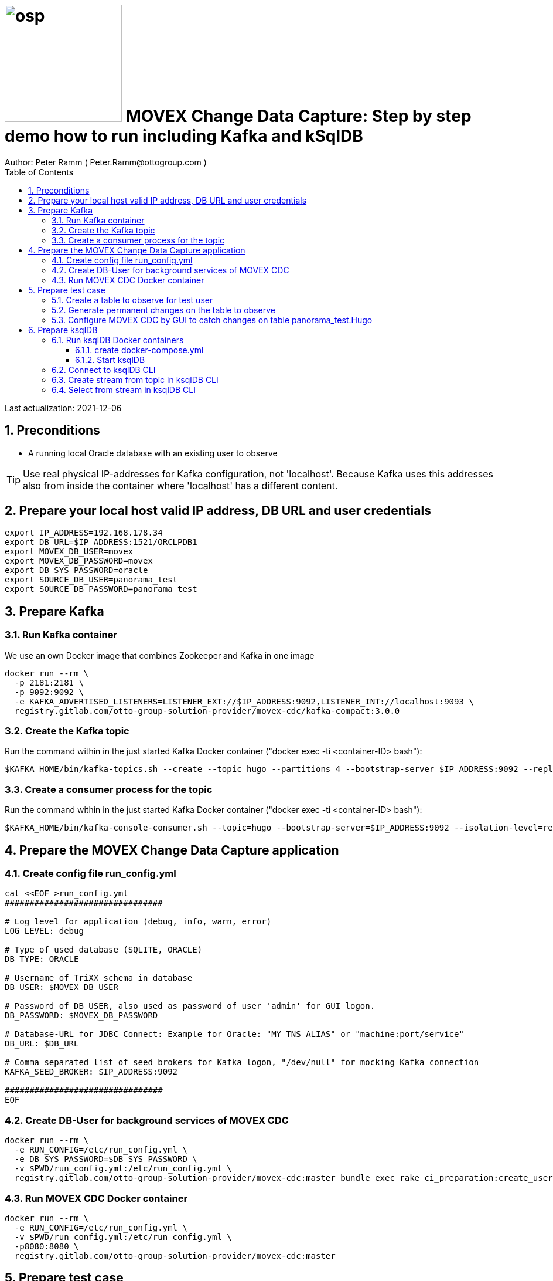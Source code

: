 = image:osp.png[float="left" width=200 ] MOVEX Change Data Capture: Step by step demo how to run including Kafka and kSqlDB =
Author: Peter Ramm ( Peter.Ramm@ottogroup.com )
:Author Initials: PR
:toc:
:toclevels: 4
:icons:
:imagesdir: ./images
:numbered:
:sectnumlevels: 6
:homepage: https://www.osp.de
:title-logo-image: osp.png

Last actualization: 2021-12-06

== Preconditions ==
- A running local Oracle database with an existing user to observe

TIP: Use real physical IP-addresses for Kafka configuration, not 'localhost'. Because Kafka uses this addresses also from inside the container where 'localhost' has a different content.

== Prepare your local host valid IP address, DB URL and user credentials ==
----
export IP_ADDRESS=192.168.178.34
export DB_URL=$IP_ADDRESS:1521/ORCLPDB1
export MOVEX_DB_USER=movex
export MOVEX_DB_PASSWORD=movex
export DB_SYS_PASSWORD=oracle
export SOURCE_DB_USER=panorama_test
export SOURCE_DB_PASSWORD=panorama_test
----



== Prepare Kafka ==

=== Run Kafka container ===
We use an own Docker image that combines Zookeeper and Kafka in one image
----
docker run --rm \
  -p 2181:2181 \
  -p 9092:9092 \
  -e KAFKA_ADVERTISED_LISTENERS=LISTENER_EXT://$IP_ADDRESS:9092,LISTENER_INT://localhost:9093 \
  registry.gitlab.com/otto-group-solution-provider/movex-cdc/kafka-compact:3.0.0
----

=== Create the Kafka topic ===
Run the command within in the just started Kafka Docker container ("docker exec -ti <container-ID> bash"):
----
$KAFKA_HOME/bin/kafka-topics.sh --create --topic hugo --partitions 4 --bootstrap-server $IP_ADDRESS:9092 --replication-factor 1
----

=== Create a consumer process for the topic ===
Run the command within in the just started Kafka Docker container ("docker exec -ti <container-ID> bash"):
----
$KAFKA_HOME/bin/kafka-console-consumer.sh --topic=hugo --bootstrap-server=$IP_ADDRESS:9092 --isolation-level=read_committed
----

== Prepare the MOVEX Change Data Capture application ==

=== Create config file run_config.yml ===
----
cat <<EOF >run_config.yml
################################

# Log level for application (debug, info, warn, error)
LOG_LEVEL: debug

# Type of used database (SQLITE, ORACLE)
DB_TYPE: ORACLE

# Username of TriXX schema in database
DB_USER: $MOVEX_DB_USER

# Password of DB_USER, also used as password of user 'admin' for GUI logon.
DB_PASSWORD: $MOVEX_DB_PASSWORD

# Database-URL for JDBC Connect: Example for Oracle: "MY_TNS_ALIAS" or "machine:port/service"
DB_URL: $DB_URL

# Comma separated list of seed brokers for Kafka logon, "/dev/null" for mocking Kafka connection
KAFKA_SEED_BROKER: $IP_ADDRESS:9092

################################
EOF
----

=== Create DB-User for background services of MOVEX CDC ===
----
docker run --rm \
  -e RUN_CONFIG=/etc/run_config.yml \
  -e DB_SYS_PASSWORD=$DB_SYS_PASSWORD \
  -v $PWD/run_config.yml:/etc/run_config.yml \
  registry.gitlab.com/otto-group-solution-provider/movex-cdc:master bundle exec rake ci_preparation:create_user
----

=== Run MOVEX CDC Docker container ===
----
docker run --rm \
  -e RUN_CONFIG=/etc/run_config.yml \
  -v $PWD/run_config.yml:/etc/run_config.yml \
  -p8080:8080 \
  registry.gitlab.com/otto-group-solution-provider/movex-cdc:master
----

== Prepare test case ==

=== Create a table to observe for test user ===
----
echo "
-- Remove possibly existing objects
BEGIN
  FOR Rec IN (SELECT 1 FROM User_Tables WHERE Table_Name = 'HUGO') LOOP
    EXECUTE IMMEDIATE 'DROP TABLE HUGO';
  END LOOP;
  FOR Rec IN (SELECT 1 FROM User_Sequences WHERE Sequence_Name = 'HUGO_SEQ') LOOP
    EXECUTE IMMEDIATE 'DROP SEQUENCE HUGO_SEQ';
  END LOOP;
END;
/

CREATE TABLE Hugo (
       ID          NUMBER PRIMARY KEY,
       Name        VARCHAR2(30),
       Start_Date  DATE);
CREATE SEQUENCE Hugo_Seq;
GRANT SELECT ON Hugo TO $MOVEX_DB_USER;
GRANT FLASHBACK ON Hugo TO $MOVEX_DB_USER;
" | sqlplus $SOURCE_DB_USER/$SOURCE_DB_PASSWORD@$DB_URL
----

=== Generate permanent changes on the table to observe ===
----
echo "
  BEGIN
    LOOP
      INSERT INTO Hugo (ID, Name, Start_Date) VALUES (Hugo_Seq.NextVal, 'Name '||Hugo_Seq.Currval, SYSDATE);
      COMMIT;
      DBMS_SESSION.SLEEP(1);
    END LOOP;
  END;
/
" | sqlplus $SOURCE_DB_USER/$SOURCE_DB_PASSWORD@$DB_URL
----


=== Configure MOVEX CDC by GUI to catch changes on table panorama_test.Hugo ===
- Open application in browser: `http://localhost:8080`
- first login with user "admin" and passwort of the MOVEX DB user
- create your own personal application user, choose an existing DB-user for authentication
- authenticate user for a schema including deployment grant
- Logout as 'admin', connect with this personal user
- Configure events to observe for a table
- deploy the generated triggers
- watch what happens in Kafka consumer

== Prepare ksqlDB ==
=== Run ksqlDB Docker containers ===


==== create docker-compose.yml ====
----
cat <<EOF >docker-compose.yml
---
version: '2'

services:
  ksqldb-server:
    image: confluentinc/ksqldb-server:0.11.0
    hostname: ksqldb-server
    container_name: ksqldb-server
    ports:
      - "8088:8088"
    environment:
      KSQL_LISTENERS: http://0.0.0.0:8088
      KSQL_BOOTSTRAP_SERVERS: $IP_ADDRESS:9092
      KSQL_KSQL_LOGGING_PROCESSING_STREAM_AUTO_CREATE: "true"
      KSQL_KSQL_LOGGING_PROCESSING_TOPIC_AUTO_CREATE: "true"

  ksqldb-cli:
    image: confluentinc/ksqldb-cli:0.11.0
    container_name: ksqldb-cli
    depends_on:
      - ksqldb-server
    entrypoint: /bin/sh
    tty: true
EOF
----

==== Start ksqlDB ====
----
docker-compose up
----

=== Connect to ksqlDB CLI ===
----
docker exec -it ksqldb-cli ksql http://ksqldb-server:8088
----

=== Create stream from topic in ksqlDB CLI ===
----
CREATE STREAM hugo_stream (msg_key VARCHAR KEY,
                           id INTEGER,
                           schema VARCHAR,
                           tablename VARCHAR,
                           operation VARCHAR,
                           timestamp VARCHAR,
                           new STRUCT<NAME VARCHAR, ID INTEGER, START_DATE VARCHAR>)
  WITH (kafka_topic='hugo', value_format='JSON');
----

=== Select from stream in ksqlDB CLI ===
----
SELECT id, schema, tablename, operation, timestamp, new->NAME,
  new->ID, new->Start_Date FROM hugo_stream EMIT CHANGES;
----


